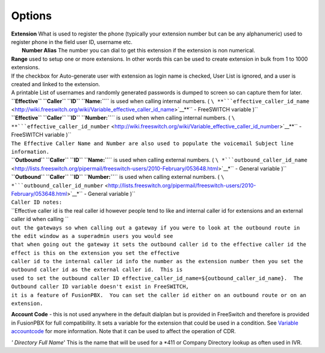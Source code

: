 

Options
=======

| **Extension** What is used to register the phone (typically your
  extension number but can be any alphanumeric) used to register phone
  in the field user ID, username etc.
|  **Number Alias** The number you can dial to get this extension if the
  extension is non numerical.

| **Range** used to setup one or more extensions. In other words this
  can be used to create extension in bulk from 1 to 1000 extensions.
| If the checkbox for Auto-generate user with extension as login name is
  checked, User List is ignored, and a user is created and linked to the
  extension.
| A printable List of usernames and randomly generated passwords is
  dumped to screen so can capture them for later.

| **``Effective`` ``Caller`` ``ID``
  ``Name:``**\ `` is used when calling internal numbers. ( ``\ **```effective_caller_id_name`` <http://wiki.freeswitch.org/wiki/Variable_effective_caller_id_name>`__**\ `` - FreeSWITCH variable )``
| **``Effective`` ``Caller`` ``ID``
  ``Number:``**\ `` is used when when calling internal numbers. ( ``\ **```effective_caller_id_number`` <http://wiki.freeswitch.org/wiki/Variable_effective_caller_id_number>`__**\ `` - FreeSWITCH variable )``
| ``The Effective Caller Name and Number are also used to populate the voicemail Subject line information.``

| **``Outbound`` ``Caller`` ``ID``
  ``Name:``**\ `` is used when calling external numbers. ( ``\ *```outbound_caller_id_name`` <http://lists.freeswitch.org/pipermail/freeswitch-users/2010-February/053648.html>`__*\ `` - General variable )``
| **``Outbound`` ``Caller`` ``ID``
  ``Number:``**\ `` is used when calling external numbers. ( ``\ *```outbound_caller_id_number`` <http://lists.freeswitch.org/pipermail/freeswitch-users/2010-February/053648.html>`__*\ `` - General variable )``

| ``Caller ID notes:``
| ``Effective caller id is the real caller id however people tend to like and internal caller id for extensions and an external caller id when calling ``
| ``out the gateways so when calling out a gateway if you were to look at the outbound route in the edit window as a superadmin users you would see``
| ``that when going out the gateway it sets the outbound caller id to the effective caller id the effect is this on the extension you set the effective``
| ``caller id to the internal caller id info the number as the extension number then you set the outbound caller id as the external caller id.  This is``
| ``used to set the outbound caller ID effective_caller_id_name=${outbound_caller_id_name}.  The Outbound caller ID variable doesn't exist in FreeSWITCH,``
| ``it is a feature of FusionPBX.  You can set the caller id either on an outbound route or on an extension.``

**Account Code** - this is not used anywhere in the default dialplan but
is provided in FreeSwitch and therefore is provided in FusionPBX for
full compatibility. It sets a variable for the extension that could be
used in a condition. See `Variable
accountcode <http://wiki.freeswitch.org/wiki/Variable_accountcode>`__
for more information. Note that it can be used to affect the operation
of CDR.


*' Directory Full Name*' This is the name that will be used for a \*411
or Company Directory lookup as often used in IVR.


